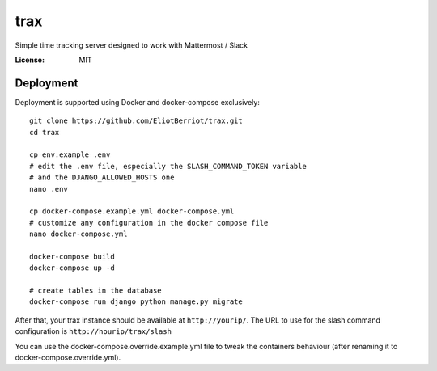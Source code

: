 trax
====

Simple time tracking server designed to work with Mattermost / Slack

.. image:: https://img.shields.io/badge/built%20with-Cookiecutter%20Django-ff69b4.svg
     :target: https://github.com/pydanny/cookiecutter-django/
     :alt: Built with Cookiecutter Django

.. image:: ./docs/trax.gif

:License: MIT

Deployment
----------

Deployment is supported using Docker and docker-compose exclusively::

    git clone https://github.com/EliotBerriot/trax.git
    cd trax

    cp env.example .env
    # edit the .env file, especially the SLASH_COMMAND_TOKEN variable
    # and the DJANGO_ALLOWED_HOSTS one
    nano .env

    cp docker-compose.example.yml docker-compose.yml
    # customize any configuration in the docker compose file
    nano docker-compose.yml

    docker-compose build
    docker-compose up -d

    # create tables in the database
    docker-compose run django python manage.py migrate

After that, your trax instance should be available at ``http://yourip/``. The URL to use
for the slash command configuration is ``http://hourip/trax/slash``

You can use the docker-compose.override.example.yml file to tweak the containers behaviour (after renaming it to
docker-compose.override.yml).
